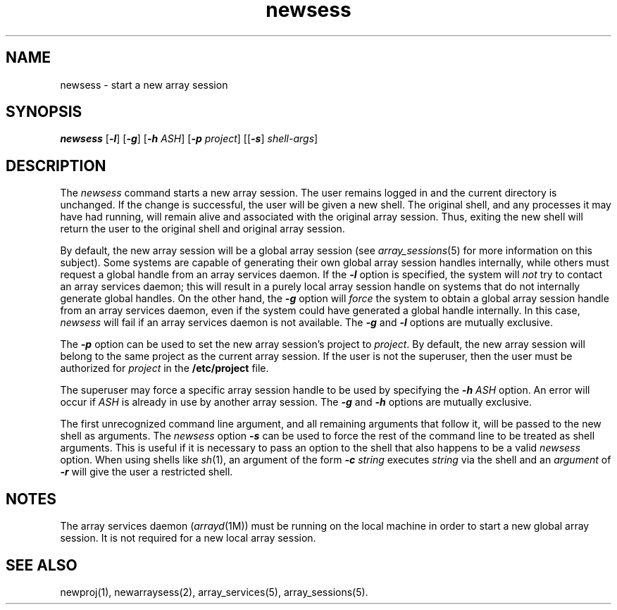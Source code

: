 .TH newsess 1
.SH NAME
newsess \- start a new array session
.SH SYNOPSIS
\f4newsess\fP [\f4-l\fP] [\f4-g\fP] [\f4-h\fP \f2ASH\fP] [\f4-p\fP \c
\f2project\fP] [[\f4-s\fP] \f2shell-args\fP]
.SH DESCRIPTION
The \f2newsess\f1 command starts a new array session.
The user remains logged in and the current directory is unchanged.
If the change is successful, the user will be given a new shell.
The original shell, and any processes it may have had running, will
remain alive and associated with the original array session.
Thus, exiting the new shell will return the user to the original
shell and original array session.
.PP
By default, the new array session will be a global array session
(see \f2array_sessions\f1(5) for more information on this subject).
Some systems are capable of generating their own global array session
handles internally, while others must request a global handle from
an array services daemon.
If the \f4-l\f1 option is specified, the system will \f2not\f1 try to
contact an array services daemon; this will result in a purely local
array session handle on systems that do not internally generate
global handles.
On the other hand, the \f4-g\f1 option will \f2force\f1 the system to
obtain a global array session handle from an array services daemon,
even if the system could have generated a global handle internally.
In this case, \f2newsess\f1 will fail if an array services daemon is
not available.
The \f4-g\f1 and \f4-l\f1 options are mutually exclusive.
.PP
The \f4-p\f1 option can be used to set the new array session's project
to \f2project\f1.
By default, the new array session will belong to the same project as
the current array session.
If the user is not the superuser, then the user must be authorized
for \f2project\f1 in the \f3/etc/project\f1 file.
.PP
The superuser may force a specific array session handle to be used by
specifying the \f4-h \f2ASH\f1 option.
An error will occur if \f2ASH\f1 is already in use by another array session.
The \f4-g\f1 and \f4-h\f1 options are mutually exclusive.
.PP
The first unrecognized command line argument, and all remaining arguments
that follow it, will be passed to the new shell as arguments.
The \f2newsess\f1 option \f4-s\f1 can be used to force the rest of the
command line to be treated as shell arguments.
This is useful if it is necessary to pass an option to the shell that also
happens to be a valid \f2newsess\f1 option.
When using shells like \f2sh\f1(1), an argument of the
form \f4-c \f2string\f1 executes \f2string\f1 via the shell and an
\f2argument\f1 of \f4-r\f1 will give the user a restricted shell.
.SH NOTES
The array services daemon (\f2arrayd\f1(1M)) must be running
on the local machine in order to start a new global array session.
It is not required for a new local array session.
.SH SEE ALSO
newproj(1),
newarraysess(2),
array_services(5),
array_sessions(5).
